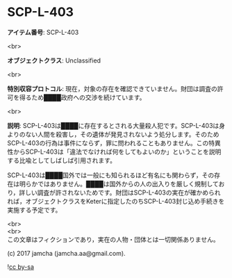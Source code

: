 #+OPTIONS: toc:nil
#+OPTIONS: \n:t

* SCP-L-403

  *アイテム番号*: SCP-L-403

  <br>

  *オブジェクトクラス*: Unclassified

  <br>

  *特別収容プロトコル*: 現在，対象の存在を確認できていません。財団は調査の許可を得るため████政府への交渉を続けています。

  <br>

  *説明*: SCP-L-403は████に存在するとされる大量殺人犯です。SCP-L-403は身よりのない人間を殺害し，その遺体が発見されないよう処分します。そのためSCP-L-403の行為は事件にならず，罪に問われることもありません。この特異性からSCP-L-403は「違法でなければ何をしてもよいのか」ということを説明する比喩としてしばしば引用されます。

  SCP-L-403は████国外では一般にも知られるほど有名にも関わらず，その存在は明らかではありません。████は国外からの人の出入りを厳しく規制しており，詳しい調査が許されないためです。財団はSCP-L-403の実在が確かめられれば，オブジェクトクラスをKeterに指定したのちSCP-L-403封じ込め手続きを実施する予定です。

  <br>
  <br>
  この文章はフィクションであり，実在の人物・団体とは一切関係ありません。

  (c) 2017 jamcha (jamcha.aa@gmail.com).

  ![[https://i.creativecommons.org/l/by-sa/4.0/88x31.png][cc by-sa]]
